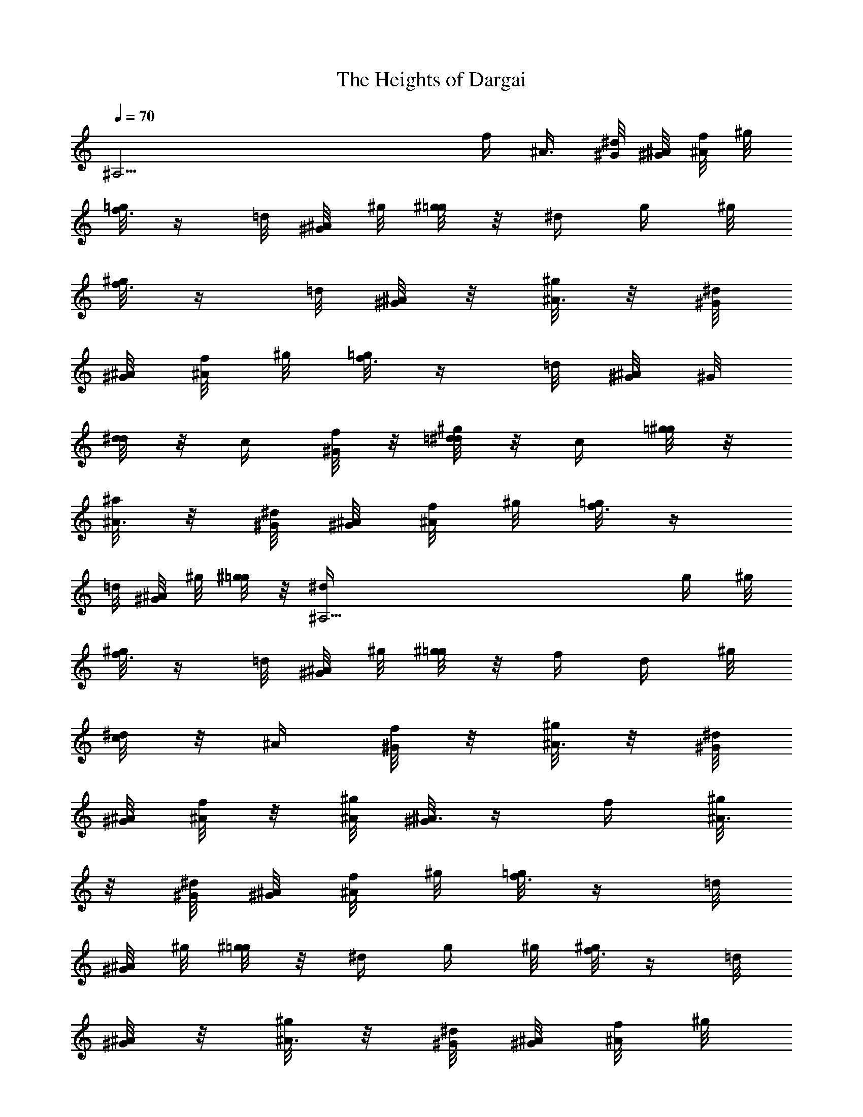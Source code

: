 X: 1
T: The Heights of Dargai
Z: by Tiamo/Skjald
L: 1/4
Q: 1/4=70
K: C
[^A,37/4z5/4] f/4 [^A3/8z/4] [^G/8^d/8] [^G/8^A/8] [f/8^A/4] ^g/8
[=g/8f3/8] z/4 =d/8 [^G/8^A/4] ^g/8 [^g/8=g/4] z/8 ^d/4 [g/4z/8] ^g/8
[^g/8f3/8] z/4 =d/8 [^G/8^A/4] z/8 [^g/8^A3/8] z/8 [^G/8^d/8]
[^G/8^A/8] [f/8^A/4] ^g/8 [=g/8f3/8] z/4 =d/8 [^G/8^A/4] ^G/8
[d/8^d/4] z/8 c/4 [f/8^G/4] z/8 [^g/8=d/8^d/4] z/8 c/4 [=g/8^g/4] z/8
[^a/8^A3/8] z/8 [^G/8^d/8] [^G/8^A/8] [f/8^A/4] ^g/8 [=g/8f3/8] z/4
=d/8 [^G/8^A/4] ^g/8 [^g/8=g/4] z/8 [^A,37/4^d/4] [g/4z/8] ^g/8
[^g/8f3/8] z/4 =d/8 [^G/8^A/4] ^g/8 [^g/8=g/4] z/8 f/4 [d/4z/8] ^g/8
[^d/8c/4] z/8 ^A/4 [f/8^G/4] z/8 [^g/8^A3/8] z/8 [^G/8^d/8]
[^G/8^A/8] [f/8^A/4] z/8 [^g/8^A/8] [^G/8^A3/8] z/4 f/4 [^g/8^A3/8]
z/8 [^G/8^d/8] [^G/8^A/8] [f/8^A/4] ^g/8 [=g/8f3/8] z/4 =d/8
[^G/8^A/4] ^g/8 [^g/8=g/4] z/8 ^d/4 [g/4z/8] ^g/8 [^g/8f3/8] z/4 =d/8
[^G/8^A/4] z/8 [^g/8^A3/8] z/8 [^G/8^d/8] [^G/8^A/8] [f/8^A/4] ^g/8
[=g/8f3/8] z/4 =d/8 [^G/8^A/4] ^G/8 [d/8^d/4] z/8 c/4
[^A,37/4f/8^G/4] ^g/8 [=d/8^d/4] z/8 c/4 [=g/8^g/4] z/8 [^a/8^A3/8]
z/8 [^G/8^d/8] [^G/8^A/8] [f/8^A/4] ^g/8 [=g/8f3/8] z/4 =d/8
[^G/8^A/4] ^g/8 [^g/8=g/4] z/8 ^d/4 [g/4z/8] ^g/8 [^g/8f3/8] z/4 =d/8
[^G/8^A/4] ^g/8 [^g/8=g/4] z/8 f/4 [d/4z/8] ^g/8 [^d/8c/4] z/8 ^A/4
[f/8^G/4] z/8 [^g/8^A3/8] z/8 [^G/8^d/8] [^G/8^A/8] [f/8^A/4] z/8
[^g/8^A/8] [^G/8^A3/8] z/4 [=g/8^g/4] =g/8 [g/8^a3/8] z/4 [^G/8^d/8]
[^G/8^a/4] g/8 [^g/8f3/8] z/4 =d/8 [^G/8^A/4] ^G/8 [d/8^d/4] z/8 ^a/4
[=g/4z/8] ^g/8 [^A,37/4^g/8f3/8] z/4 =d/8 [^G/8^A/4] ^g/8 [^g/8^a3/8]
z/4 [^G/8^d/8] [^G/8^a/4] =g/8 [^g/8f3/8] z/4 =d/8 [^G/8^A/4] ^G/8
[d/8^d/4] z/8 c/4 [f/8^G/4] ^g/8 [=d/8^d/4] z/8 c/4 [=g/8^g/4] =g/8
[g/8^a3/8] z/4 [^G/8^d/8] [^G/8^a/4] g/8 [^g/8f3/8] z/4 =d/8
[^G/8^A/4] ^G/8 [d/8^d/4] z/8 ^a/4 [=g/4z/8] ^g/8 [^g/8f/4] z/8 =d/4
[^G/8^A/4] ^g/8 [^g/8=g/4] z/8 f/4 [d/4z/8] ^g/8 [^d/8c/4] z/8 ^A/4
[^d/8^G/4] z/8 [^g/8^A3/8] z/8 [^G/8^d/8] [^G/8^A/8] [f/8^A/4] z/8
[^g/8^A/8] [^G/8^A3/8] [^A,37/4z/4] [=g/8^g/4] =g/8 [g/8^a3/8] z/4
[^G/8^d/8] [^G/8^a/4] g/8 [^g/8f3/8] z/4 =d/8 [^G/8^A/4] ^G/8
[d/8^d/4] z/8 ^a/4 [=g/4z/8] ^g/8 [^g/8f3/8] z/4 =d/8 [^G/8^A/4] ^g/8
[^g/8^a3/8] z/4 [^G/8^d/8] [^G/8^a/4] z/8 [=g/8^g/8f3/8] z/4 =d/8
[^G/8^A/4] ^G/8 [d/8^d/4] z/8 c/4 [f/8^G/4] ^g/8 [=d/8^d/4] z/8 c/4
[=g/8^g/4] =g/8 [g/8^a3/8] z/4 [^G/8^d/8] [^G/8^a/4] g/8 [^g/8f3/8]
z/4 =d/8 [^G/8^A/4] ^G/8 [d/8^d/4] z/8 ^a/4 [=g/4z/8] ^g/8 [^g/8f/4]
z/8 =d/4 [^A,37/4^G/8^A/4] ^g/8 [^g/8=g/4] z/8 f/4 [d/4z/8] ^g/8
[^d/8c/4] z/8 ^A/4 [^d/8^G/4] z/8 [^g/8^A3/8] z/8 [^G/8^d/8]
[^G/8^A/8] [f/8^A/4] z/8 [^g/8^A/8] [^G/8^A3/8] z/4 f/4 [^g/8^A/4]
z/8 [^d/8=d/4] z/8 [f/4z/8] ^g/8 [=g/8f/4] z/8 d/4 [^G/8^A/4] ^g/8
[^g/8=g/4] z/8 ^d/4 [g/4z/8] ^g/8 [^g/8f3/8] z/4 =d/8 [^G/8^A/4] z/8
[^g/8^A/4] z/8 [^d/8=d/4] z/8 [f/4z/8] ^g/8 [=g/8f/4] z/8 d/4
[^G/8^A/4] ^G/8 [d/8^d/4] z/8 c/4 [f/8^G/4] ^g/8 [=d/8^d/4] z/8 c/4
[=g/8^g/4] z/8 [^A,37/4^a/8^A/4] z/8 [^d/8=d/4] z/8 [f/4z/8] ^g/8
[=g/8f/4] z/8 d/4 [^G/8^A/4] ^g/8 [^g/8=g/4] z/8 ^d/4 [g/4z/8] ^g/8
[^g/8f3/8] z/4 =d/8 [^G/8^A/4] ^g/8 [^g/8=g/4] z/8 f/4 [d/4z/8] ^g/8
[^d/8c/4] z/8 ^A/4 [f/8^G/4] z/8 [^g/8^A3/8] z/8 [^G/8^d/8]
[^G/8^A/8] [f/8^A/4] z/8 [^g/8^A/8] [^G/8^A3/8] z/4 f/4 [^g/8^A/4]
z/8 [^d/8=d/4] z/8 [f/4z/8] ^g/8 [=g/8f/4] z/8 d/4 [^G/8^A/4] ^g/8
[^g/8=g/4] z/8 ^d/4 [g/4z/8] ^g/8 [^g/8f3/8] z/4 =d/8 [^G/8^A/4] z/8
[^g/8^A/4] z/8 [^A,37/4^d/8=d/4] z/8 [f/4z/8] ^g/8 [=g/8f/4] z/8 d/4
[^G/8^A/4] ^G/8 [d/8^d/4] z/8 c/4 [f/8^G/4] ^g/8 [=d/8^d/4] z/8 c/4
[=g/8^g/4] z/8 [^a/8^A/4] z/8 [^d/8=d/4] z/8 [f/4z/8] ^g/8 [=g/8f/4]
z/8 d/4 [^G/8^A/4] ^g/8 [^g/8=g/4] z/8 ^d/4 [g/4z/8] ^g/8 [^g/8f3/8]
z/4 =d/8 [^G/8^A/4] ^g/8 [^g/8=g/4] z/8 f/4 [d/4z/8] ^g/8 [^d/8c/4]
z/8 ^A/4 [f/8^G/4] z/8 [^g/8^A3/8] z/8 [^G/8^d/8] [^G/8^A/8]
[f/8^A/4] z/8 [^g/8^A/8] [^G/8^A3/8] z/4 [=g/8^g/4] =g/8 [g/8^a/4]
z/8 ^g/4 [^A,37/4^a/4] f/4 =g/4 ^g/4 [^a/8=g/4] z/8 ^a/4 [g/4z/8]
^g/8 [^g/8f3/8] z/4 =d/8 [^G/8^A/4] ^g/8 [^g/8^a/4] z/8 ^g/4 ^a/4 f/4
=g/4 [^g/4z/8] ^G/8 [d/8^d/4] z/8 c/4 [f/8^G/4] ^g/8 [=d/8^d/4] z/8
c/4 [=g/8^g/8] ^g/8 [^g/8^a/4] z/8 ^g/4 ^a/4 f/4 =g/4 [^g/4z/8] =d/8
[d/8^d/4] z/8 ^a/4 [=g/4z/8] ^g/8 [^g/8f/4] z/8 =d/4 [^G/8^A/4] ^g/8
[^g/8=g/4] z/8 f/4 [d/4z/8] ^g/8 [^A,37/4^d/8c/4] z/8 ^A/4 [f/8^G/4]
z/8 [^g/8^A3/8] z/8 [^G/8^d/8] [^G/8^A/8] [f/8^A/4] z/8 [^g/8^A/8]
[^G/8^A3/8] z/4 [=g/8^g/4] =g/8 [g/8^a/4] z/8 ^g/4 ^a/4 f/4 =g/4 ^g/4
[^a/8=g/4] z/8 ^a/4 [g/4z/8] ^g/8 [^g/8f3/8] z/4 =d/8 [^G/8^A/4] ^g/8
[^g/8^a/4] z/8 ^g/4 ^a/4 f/4 =g/4 [^g/4z/8] ^G/8 [d/8^d/4] z/8 c/4
[f/8^G/4] ^g/8 [=d/8^d/4] z/8 c/4 [=g/8^g/8] ^g/8 [^g/8^a/4] z/8 ^g/4
^a/4 f/4 [^A,5=g/4] [^g/4z/8] =d/8 [d/8^d/4] z/8 ^a/4 [=g/4z/8] ^g/8
[^g/8f/4] z/8 =d/4 [^G/8^A/4] ^g/8 [^g/8=g/4] z/8 f/4 [d/4z/8] ^g/8
[^d/8c/4] z/8 ^A/4 [f/8^G/4] z/8 [^g/8^A3/8] z/8 [^G/8^d/8]
[^G/8^A/8] [f/8^A/4] z/8 [^g/8^A/8] [^G/8^A5/8]